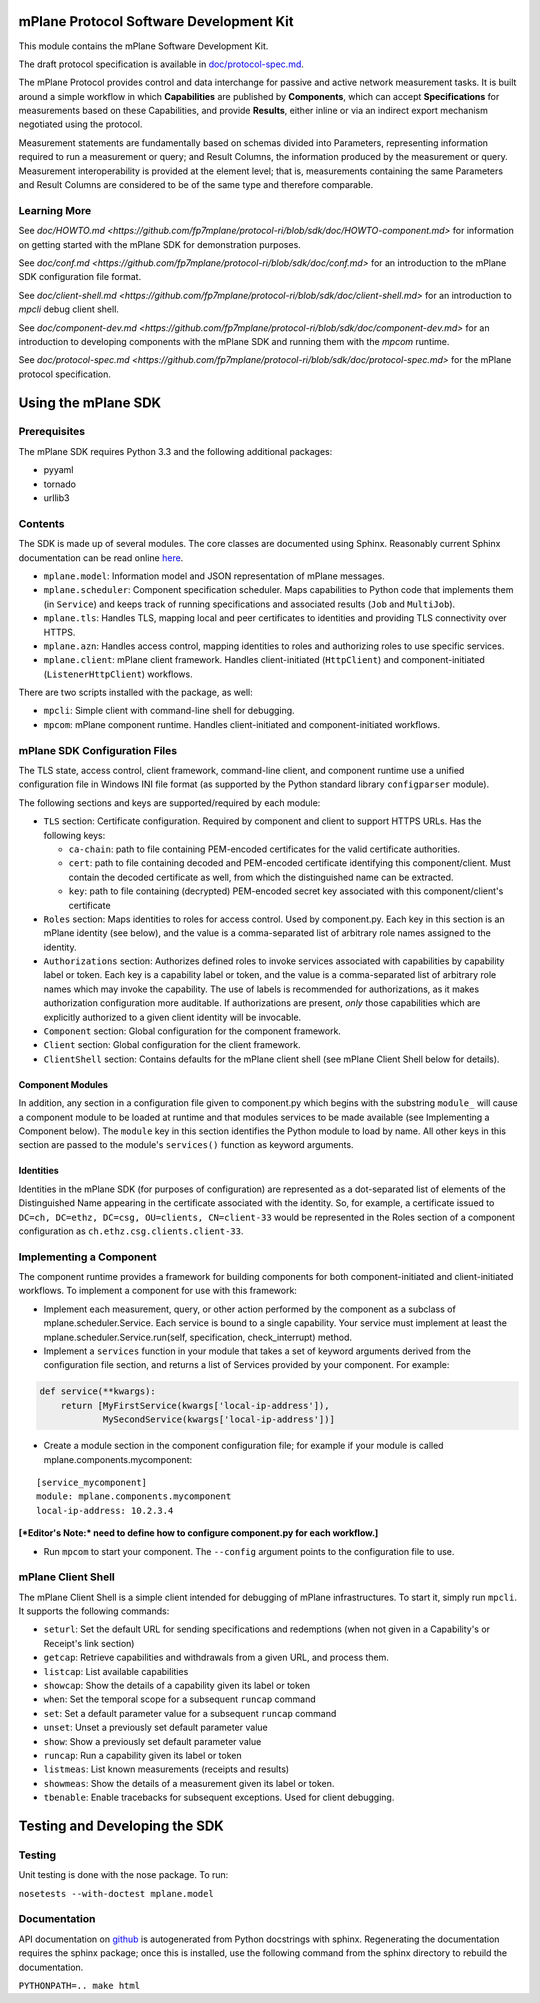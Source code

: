 mPlane Protocol Software Development Kit
========================================

This module contains the mPlane Software Development Kit.

The draft protocol specification is available in
`doc/protocol-spec.md <https://github.com/fp7mplane/protocol-ri/blob/sdk/doc>`__.

The mPlane Protocol provides control and data interchange for passive
and active network measurement tasks. It is built around a simple
workflow in which **Capabilities** are published by **Components**,
which can accept **Specifications** for measurements based on these
Capabilities, and provide **Results**, either inline or via an indirect
export mechanism negotiated using the protocol.

Measurement statements are fundamentally based on schemas divided into
Parameters, representing information required to run a measurement or
query; and Result Columns, the information produced by the measurement
or query. Measurement interoperability is provided at the element level;
that is, measurements containing the same Parameters and Result Columns
are considered to be of the same type and therefore comparable.


Learning More
-------------

See `doc/HOWTO.md <https://github.com/fp7mplane/protocol-ri/blob/sdk/doc/HOWTO-component.md>` for information on getting started with the mPlane SDK for demonstration purposes.

See `doc/conf.md <https://github.com/fp7mplane/protocol-ri/blob/sdk/doc/conf.md>` for an introduction to the mPlane SDK configuration file format.

See `doc/client-shell.md <https://github.com/fp7mplane/protocol-ri/blob/sdk/doc/client-shell.md>` for an introduction to `mpcli` debug client shell.

See `doc/component-dev.md <https://github.com/fp7mplane/protocol-ri/blob/sdk/doc/component-dev.md>` for an introduction to developing components with the mPlane SDK and running them with the `mpcom` runtime.

See `doc/protocol-spec.md <https://github.com/fp7mplane/protocol-ri/blob/sdk/doc/protocol-spec.md>` for the mPlane protocol specification.

Using the mPlane SDK
====================

Prerequisites
-------------

The mPlane SDK requires Python 3.3 and the following additional
packages:

-  pyyaml
-  tornado
-  urllib3

Contents
--------

The SDK is made up of several modules. The core classes are documented
using Sphinx. Reasonably current Sphinx documentation can be read online
`here <https://fp7mplane.github.io/protocol-ri>`__.

-  ``mplane.model``: Information model and JSON representation of mPlane
   messages.
-  ``mplane.scheduler``: Component specification scheduler. Maps
   capabilities to Python code that implements them (in ``Service``) and
   keeps track of running specifications and associated results (``Job``
   and ``MultiJob``).
-  ``mplane.tls``: Handles TLS, mapping local and peer certificates to
   identities and providing TLS connectivity over HTTPS.
-  ``mplane.azn``: Handles access control, mapping identities to roles
   and authorizing roles to use specific services.
-  ``mplane.client``: mPlane client framework. Handles client-initiated
   (``HttpClient``) and component-initiated (``ListenerHttpClient``)
   workflows.

There are two scripts installed with the package, as well:

-  ``mpcli``: Simple client with command-line shell for debugging.
-  ``mpcom``: mPlane component runtime. Handles client-initiated and
   component-initiated workflows.

mPlane SDK Configuration Files
------------------------------

The TLS state, access control, client framework, command-line client,
and component runtime use a unified configuration file in Windows INI
file format (as supported by the Python standard library
``configparser`` module).

The following sections and keys are supported/required by each module:

-  ``TLS`` section: Certificate configuration. Required by component and
   client to support HTTPS URLs. Has the following keys:

   -  ``ca-chain``: path to file containing PEM-encoded certificates for
      the valid certificate authorities.
   -  ``cert``: path to file containing decoded and PEM-encoded
      certificate identifying this component/client. Must contain the
      decoded certificate as well, from which the distinguished name can
      be extracted.
   -  ``key``: path to file containing (decrypted) PEM-encoded secret
      key associated with this component/client's certificate

-  ``Roles`` section: Maps identities to roles for access control. Used
   by component.py. Each key in this section is an mPlane identity (see
   below), and the value is a comma-separated list of arbitrary role
   names assigned to the identity.
-  ``Authorizations`` section: Authorizes defined roles to invoke
   services associated with capabilities by capability label or token.
   Each key is a capability label or token, and the value is a
   comma-separated list of arbitrary role names which may invoke the
   capability. The use of labels is recommended for authorizations, as
   it makes authorization configuration more auditable. If
   authorizations are present, *only* those capabilities which are
   explicitly authorized to a given client identity will be invocable.
-  ``Component`` section: Global configuration for the component
   framework.
-  ``Client`` section: Global configuration for the client framework.
-  ``ClientShell`` section: Contains defaults for the mPlane client
   shell (see mPlane Client Shell below for details).

Component Modules
~~~~~~~~~~~~~~~~~

In addition, any section in a configuration file given to component.py
which begins with the substring ``module_`` will cause a component
module to be loaded at runtime and that modules services to be made
available (see Implementing a Component below). The ``module`` key in
this section identifies the Python module to load by name. All other
keys in this section are passed to the module's ``services()`` function
as keyword arguments.

Identities
~~~~~~~~~~

Identities in the mPlane SDK (for purposes of configuration) are
represented as a dot-separated list of elements of the Distinguished
Name appearing in the certificate associated with the identity. So, for
example, a certificate issued to
``DC=ch, DC=ethz, DC=csg, OU=clients, CN=client-33`` would be
represented in the Roles section of a component configuration as
``ch.ethz.csg.clients.client-33``.

Implementing a Component
------------------------

The component runtime provides a framework for building components for
both component-initiated and client-initiated workflows. To implement a
component for use with this framework:

-  Implement each measurement, query, or other action performed by the
   component as a subclass of mplane.scheduler.Service. Each service is
   bound to a single capability. Your service must implement at least
   the mplane.scheduler.Service.run(self, specification,
   check\_interrupt) method.

-  Implement a ``services`` function in your module that takes a set of
   keyword arguments derived from the configuration file section, and
   returns a list of Services provided by your component. For example:

.. code:: python

    def service(**kwargs):
        return [MyFirstService(kwargs['local-ip-address']),
                MySecondService(kwargs['local-ip-address'])]

-  Create a module section in the component configuration file; for
   example if your module is called mplane.components.mycomponent:

::

    [service_mycomponent]
    module: mplane.components.mycomponent
    local-ip-address: 10.2.3.4

**[*Editor's Note:* need to define how to configure component.py for
each workflow.]**

-  Run ``mpcom`` to start your component. The ``--config`` argument
   points to the configuration file to use.

mPlane Client Shell
-------------------

The mPlane Client Shell is a simple client intended for debugging of
mPlane infrastructures. To start it, simply run ``mpcli``. It supports
the following commands:

-  ``seturl``: Set the default URL for sending specifications and
   redemptions (when not given in a Capability's or Receipt's link
   section)
-  ``getcap``: Retrieve capabilities and withdrawals from a given URL,
   and process them.
-  ``listcap``: List available capabilities
-  ``showcap``: Show the details of a capability given its label or
   token
-  ``when``: Set the temporal scope for a subsequent ``runcap`` command
-  ``set``: Set a default parameter value for a subsequent ``runcap``
   command
-  ``unset``: Unset a previously set default parameter value
-  ``show``: Show a previously set default parameter value
-  ``runcap``: Run a capability given its label or token
-  ``listmeas``: List known measurements (receipts and results)
-  ``showmeas``: Show the details of a measurement given its label or
   token.
-  ``tbenable``: Enable tracebacks for subsequent exceptions. Used for
   client debugging.

Testing and Developing the SDK
==============================

Testing
-------

Unit testing is done with the nose package. To run:

``nosetests --with-doctest mplane.model``

Documentation
-------------

API documentation on
`github <https://fp7mplane.github.io/protocol-ri>`__ is autogenerated
from Python docstrings with sphinx. Regenerating the documentation
requires the sphinx package; once this is installed, use the following
command from the sphinx directory to rebuild the documentation.

``PYTHONPATH=.. make html``
